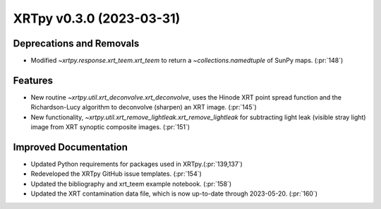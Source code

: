 XRTpy v0.3.0 (2023-03-31)
=========================

Deprecations and Removals
-------------------------

- Modified `~xrtpy.response.xrt_teem.xrt_teem` to return a `~collections.namedtuple` of SunPy maps. (:pr:`148`)

Features
--------

- New routine `~xrtpy.util.xrt_deconvolve.xrt_deconvolve`, uses the Hinode XRT point spread function and the Richardson-Lucy algorithm to deconvolve (sharpen) an XRT image. (:pr:`145`)
- New functionality, `~xrtpy.util.xrt_remove_lightleak.xrt_remove_lightleak` for subtracting light leak (visible stray light) image from XRT synoptic composite images. (:pr:`151`)

Improved Documentation
----------------------

- Updated Python requirements for packages used in XRTpy.(:pr:`139,137`)
- Redeveloped the XRTpy GitHub issue templates. (:pr:`154`)
- Updated the bibliography and xrt_teem example notebook. (:pr:`158`)
- Updated the XRT contamination data file, which is now up-to-date through 2023-05-20. (:pr:`160`)
